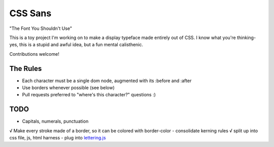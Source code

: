 CSS Sans
========
"The Font You Shouldn't Use"

This is a toy project I'm working on to make a display typeface made entirely out of CSS. 
I know what you're thinking- yes, this is a stupid and awful idea, but a fun mental calisthenic.

Contributions welcome!

The Rules
---------
- Each character must be a single dom node, augmented with its :before and :after
- Use borders whenever possible (see below)
- Pull requests preferred to "where's this character?" questions :)

TODO
----
- Capitals, numerals, punctuation
√ Make every stroke made of a border, so it can be colored with border-color
- consolidate kerning rules
√ split up into css file, js, html harness
- plug into `lettering.js <http://letteringjs.com/>`_
